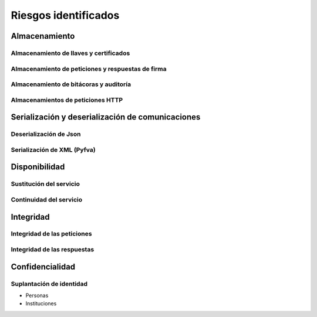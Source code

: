 Riesgos identificados
============================

Almacenamiento
-----------------

Almacenamiento de llaves y certificados
~~~~~~~~~~~~~~~~~~~~~~~~~~~~~~~~~~~~~~~~~~~

Almacenamiento de peticiones y respuestas de firma
~~~~~~~~~~~~~~~~~~~~~~~~~~~~~~~~~~~~~~~~~~~~~~~~~~~

Almacenamiento de bitácoras y auditoría
~~~~~~~~~~~~~~~~~~~~~~~~~~~~~~~~~~~~~~~~~~

Almacenamientos de peticiones HTTP 
~~~~~~~~~~~~~~~~~~~~~~~~~~~~~~~~~~~~~~~~~~

Serialización y deserialización de comunicaciones
----------------------------------------------------

Deserialización de Json
~~~~~~~~~~~~~~~~~~~~~~~~~

Serialización de XML (Pyfva)
~~~~~~~~~~~~~~~~~~~~~~~~~~~~~

Disponibilidad
-----------------

Sustitución del servicio
~~~~~~~~~~~~~~~~~~~~~~~~~~~~~

Continuidad del servicio 
~~~~~~~~~~~~~~~~~~~~~~~~~~~~~

Integridad
--------------

Integridad de las peticiones
~~~~~~~~~~~~~~~~~~~~~~~~~~~~~~~~

Integridad de las respuestas
~~~~~~~~~~~~~~~~~~~~~~~~~~~~~~~

Confidencialidad
----------------------

Suplantación de identidad
~~~~~~~~~~~~~~~~~~~~~~~~~~~

* Personas
* Instituciones





